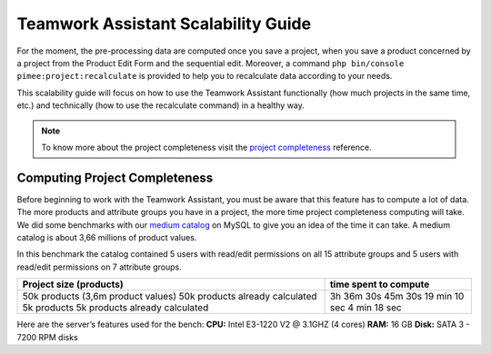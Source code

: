 Teamwork Assistant Scalability Guide
____________________________________

For the moment, the pre-processing data are computed once you save a project, when you save a product concerned by a
project from the Product Edit Form and the sequential edit. Moreover, a command
``php bin/console pimee:project:recalculate`` is provided to help you to recalculate data according to your needs.

This scalability guide will focus on how to use the Teamwork Assistant functionally (how much projects in the same time,
etc.) and technically (how to use the recalculate command) in a healthy way.

.. _project completeness: project_completeness.html

.. note::

    To know more about the project completeness visit the `project completeness`_ reference.

Computing Project Completeness
------------------------------

.. _medium catalog: ../scalability_guide/representative_catalogs.html

Before beginning to work with the Teamwork Assistant, you must be aware that this feature has to compute a lot of
data. The more products and attribute groups you have in a project, the more time project completeness computing will take.
We did some benchmarks with our `medium catalog`_ on MySQL to give you an idea of the time it can take. A medium
catalog is about 3,66 millions of product values.


In this benchmark the catalog contained 5 users with read/edit permissions on all 15 attribute groups and 5 users
with read/edit permissions on 7 attribute groups.

+------------------------------------+-----------------------+
| Project size (products)            | time spent to compute |
+====================================+=======================+
| 50k products (3,6m product values) | 3h 36m 30s            |
| 50k products already calculated    | 45m 30s               |
| 5k products                        | 19 min 10 sec         |
| 5k products already calculated     | 4 min 18 sec          |
+------------------------------------+-----------------------+

Here are the server’s features used for the bench:
**CPU:** Intel E3-1220 V2 @ 3.1GHZ (4 cores)
**RAM:** 16 GB
**Disk:** SATA 3 - 7200 RPM disks